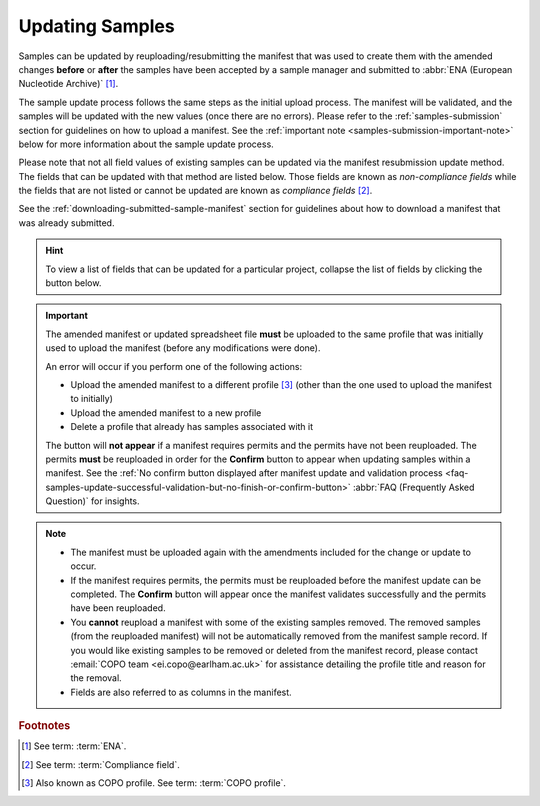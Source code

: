 .. _samples-update:

=================
Updating Samples
=================

Samples can be updated by reuploading/resubmitting the manifest that was used to create them with the amended changes
**before** or **after** the samples have been accepted by a sample manager and submitted to
:abbr:`ENA (European Nucleotide Archive)` [#f1]_.

The sample update process follows the same steps as the initial upload process. The manifest will be validated, and the
samples will be updated with the new values (once there are no errors). Please refer to the :ref:`samples-submission`
section for guidelines on how to upload a manifest. See the :ref:`important note <samples-submission-important-note>`
below for more information about the sample update process.

Please note that not all field values of existing samples can be updated via the manifest resubmission update method.
The fields that can be updated with that method are listed below. Those fields are known as *non-compliance fields*
while the fields that are not listed or cannot be updated are known as *compliance fields* [#f2]_.

See the :ref:`downloading-submitted-sample-manifest` section for guidelines about how to download a manifest that was
already submitted.

.. hint::

   To view a list of fields that can be updated for a particular project, collapse the list of fields by clicking the
   |collapsible-item-arrow| button below.

.. _samples-submission-important-note:

.. important::

   The amended manifest or updated spreadsheet file **must** be uploaded to the same profile that was initially used
   to upload the manifest (before any modifications were done).

   An error will occur if you perform one of the following actions:

   * Upload the amended manifest to a different profile [#f3]_ (other than the one used to upload the manifest to
     initially)
   * Upload the amended manifest to a new profile
   * Delete a profile that already has samples associated with it

   The |confirm-button| button will **not appear** if a manifest requires permits and the permits have not been
   reuploaded. The permits **must** be reuploaded in order for the **Confirm** button to appear when updating samples
   within a manifest. See the :ref:`No confirm button displayed after manifest update and validation process
   <faq-samples-update-successful-validation-but-no-finish-or-confirm-button>` :abbr:`FAQ (Frequently Asked Question)` for
   insights.

.. note::

   * The manifest must be uploaded again with the amendments included for the change or update to occur.

   * If the manifest requires permits, the permits must be reuploaded before the manifest update can be completed. The
     **Confirm** button will appear once the manifest validates successfully and the permits have been reuploaded.

   * You **cannot** reupload a manifest with some of the existing samples removed. The removed samples
     (from the reuploaded manifest) will not be automatically removed from the manifest sample record. If you would
     like existing samples to be removed or deleted from the manifest record, please contact
     :email:`COPO team <ei.copo@earlham.ac.uk>` for assistance detailing the profile title and reason for the
     removal.

   * Fields are also referred to as columns in the manifest.

.. raw:: html

   <br>

.. collapse:: List of Aquatic Symbiosis Genomics (ASG) project fields that can be updated

   .. hlist::
      :columns: 2

      * BARCODE_HUB
      * BARCODE_PLATE_PRESERVATIVE
      * COLLECTOR_SAMPLE_ID
      * CULTURE_OR_STRAIN_ID
      * DATE_OF_PRESERVATION
      * DEPTH
      * DIFFICULT_OR_HIGH_PRIORITY_SAMPLE
      * ELEVATION
      * HAZARD_GROUP
      * IDENTIFIED_BY
      * IDENTIFIED_HOW
      * IDENTIFIER_AFFILIATION
      * INFRASPECIFIC_EPITHET
      * LIFESTAGE
      * PARTNER_SAMPLE_ID
      * PLATE_ID_FOR_BARCODING
      * PRESERVED_BY
      * PRESERVER_AFFILIATION
      * PURPOSE_OF_SPECIMEN
      * RELATIONSHIP
      * SEX
      * SIZE_OF_TISSUE_IN_TUBE
      * SPECIMEN_ID_RISK
      * TIME_ELAPSED_FROM_COLLECTION_TO_PRESERVATION
      * TIME_OF_COLLECTION
      * TISSUE_FOR_BARCODING
      * TISSUE_REMOVED_FOR_BARCODING
      * TUBE_OR_WELL_ID_FOR_BARCODING
      * VOUCHER_ID

.. raw:: html

   <br><br>

.. collapse:: List of Darwin Tree of Life Samples (DToL) project fields that can be updated

   .. hlist::
      :columns: 2

      * BARCODE_HUB
      * BARCODE_PLATE_PRESERVATIVE
      * COLLECTOR_SAMPLE_ID
      * CULTURE_OR_STRAIN_ID
      * DATE_OF_PRESERVATION
      * DEPTH
      * DIFFICULT_OR_HIGH_PRIORITY_SAMPLE
      * ELEVATION
      * GAL_SAMPLE_ID
      * HAZARD_GROUP
      * IDENTIFIED_BY
      * IDENTIFIED_HOW
      * IDENTIFIER_AFFILIATION
      * INFRASPECIFIC_EPITHET
      * LIFESTAGE
      * PLATE_ID_FOR_BARCODING
      * PRESERVED_BY
      * PRESERVER_AFFILIATION
      * PURPOSE_OF_SPECIMEN
      * RELATIONSHIP
      * SEX
      * SIZE_OF_TISSUE_IN_TUBE
      * SPECIMEN_IDENTITY_RISK
      * TIME_ELAPSED_FROM_COLLECTION_TO_PRESERVATION
      * TIME_OF_COLLECTION
      * TISSUE_FOR_BARCODING
      * TISSUE_REMOVED_FOR_BARCODING
      * TUBE_OR_WELL_ID_FOR_BARCODING
      * VOUCHER_ID

.. raw:: html

   <br><br>

.. collapse:: List of European Reference Genome Atlas (ERGA) project fields that can be updated

   .. hlist::
      :columns: 1

      * ASSOCIATED_TRADITIONAL_KNOWLEDGE_CONTACT
      * ASSOCIATED_TRADITIONAL_KNOWLEDGE_OR_BIOCULTURAL_PROJECT_ID
      * ASSOCIATED_TRADITIONAL_KNOWLEDGE_OR_BIOCULTURAL_RIGHTS_APPLICABLE
      * BARCODE_HUB
      * BARCODING_STATUS
      * BARCODE_PLATE_PRESERVATIVE
      * BIOBANKED_TISSUE_PRESERVATIVE
      * COLLECTED_BY
      * COLLECTION_LOCATION
      * COLLECTOR_AFFILIATION
      * COLLECTOR_SAMPLE_ID
      * COMMON_NAME
      * CULTURE_OR_STRAIN_ID
      * DATE_OF_COLLECTION
      * DATE_OF_PRESERVATION
      * DECIMAL_LATITUDE
      * DECIMAL_LONGITUDE
      * DEPTH
      * DESCRIPTION_OF_COLLECTION_METHOD
      * DIFFICULT_OR_HIGH_PRIORITY_SAMPLE
      * DNA_REMOVED_FOR_BIOBANKING
      * DNA_VOUCHER_ID_FOR_BIOBANKING
      * ELEVATION
      * ETHICS_PERMITS_DEF
      * ETHICS_PERMITS_FILENAME
      * ETHICS_PERMITS_REQUIRED
      * FAMILY
      * GAL
      * GAL_SAMPLE_ID
      * GENUS
      * GRID_REFERENCE
      * HABITAT
      * HAZARD_GROUP
      * IDENTIFIED_BY
      * IDENTIFIED_HOW
      * IDENTIFIER_AFFILIATION
      * IDENTIFIER_AFFILIATION
      * INDIGENOUS_RIGHTS_APPLICABLE
      * INDIGENOUS_RIGHTS_DEF
      * INDIGENOUS_RIGHTS_DEF
      * INFRASPECIFIC_EPITHET
      * LIFESTAGE
      * NAGOYA_PERMITS_DEF
      * NAGOYA_PERMITS_FILENAME
      * NAGOYA_PERMITS_REQUIRED
      * ORDER_OR_GROUP
      * ORGANISM_PART
      * ORIGINAL_COLLECTION_DATE
      * ORIGINAL_GEOGRAPHIC_LOCATION
      * OTHER_INFORMATION
      * PRESERVATION_APPROACH
      * PRESERVATIVE_SOLUTION
      * PRESERVED_BY
      * PRESERVER_AFFILIATION
      * PROXY_TISSUE_VOUCHER_ID_FOR_BIOBANKING
      * PROXY_VOUCHER_ID
      * PROXY_VOUCHER_LINK
      * PURPOSE_OF_SPECIMEN
      * REGULATORY_COMPLIANCE
      * RELATIONSHIP
      * SAMPLE_COORDINATOR
      * SAMPLE_COORDINATOR_AFFILIATION
      * SAMPLE_COORDINATOR_ORCID_ID
      * SAMPLING_PERMITS_FILENAME
      * SAMPLING_PERMITS_REQUIRED
      * SCIENTIFIC_NAME
      * SEX
      * SIZE_OF_TISSUE_IN_TUBE
      * SPECIMEN_IDENTITY_RISK
      * TAXON_ID
      * TAXON_REMARKS
      * TIME_ELAPSED_FROM_COLLECTION_TO_PRESERVATION
      * TIME_OF_COLLECTION
      * TISSUE_FOR_BARCODING
      * TISSUE_FOR_BIOBANKING
      * TISSUE_REMOVED_FOR_BARCODING
      * TISSUE_REMOVED_FOR_BIOBANKING
      * TISSUE_REMOVED_FROM_BARCODING
      * TISSUE_VOUCHER_ID_FOR_BIOBANKING
      * TUBE_OR_WELL_ID_FOR_BARCODING
      * VOUCHER_ID
      * VOUCHER_INSTITUTION
      * VOUCHER_LINK

.. raw:: html

   <br><hr>


.. rubric:: Footnotes

.. [#f1] See term: :term:`ENA`.
.. [#f2] See term: :term:`Compliance field`.
.. [#f3] Also known as COPO profile. See term: :term:`COPO profile`.

..
    Images declaration
..
.. |collapsible-item-arrow| image:: /assets/images/buttons/collapsible_item_arrow.png
   :height: 2ex
   :class: no-scaled-link

.. |confirm-button| image:: /assets/images/buttons/confirm_button.png
   :height: 4ex
   :class: no-scaled-link